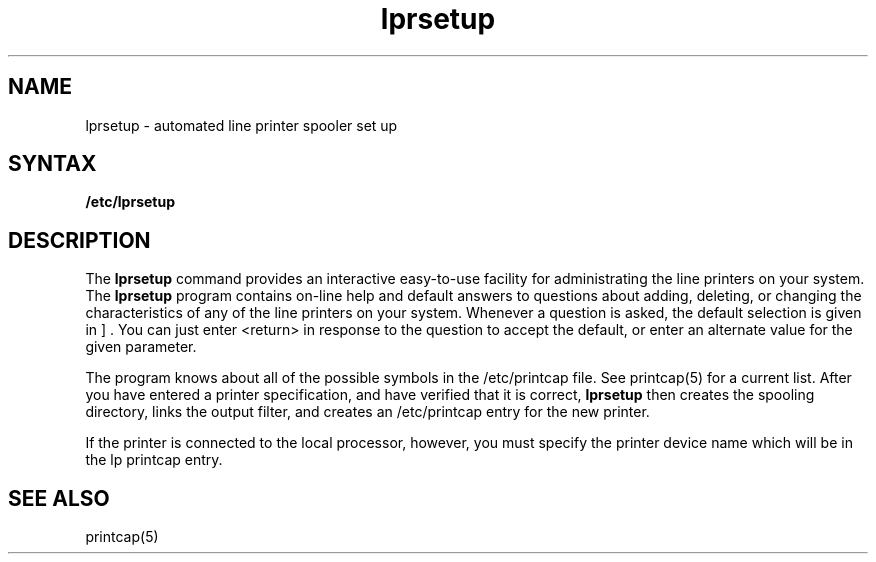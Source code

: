 .TH lprsetup 8 
.SH NAME
lprsetup \- automated line printer spooler set up
.SH SYNTAX
.B /etc/lprsetup
.SH DESCRIPTION
The
.B lprsetup
command provides an interactive easy-to-use facility for
administrating the line printers on your system.
The 
.B lprsetup
program contains on-line help and default answers to questions
about adding, deleting, or changing the characteristics
of any of the line printers on your system.
Whenever a question is asked, the default selection is given in
\[ \] .
You can just enter <return> in response to the question to accept
the default, or enter an alternate value for the given parameter.
.PP
The program knows about all of the possible symbols
in the /etc/printcap file.
See printcap(5) for a current list.
After you have entered a printer specification, and have verified
that it is correct,
.B lprsetup
then creates the spooling directory, links the output filter,
and creates an /etc/printcap entry for the new printer.
.PP
If the printer is connected to the local processor, however, you
must specify the printer device name which will be in the lp
printcap entry.
.SH SEE ALSO
printcap(5)
